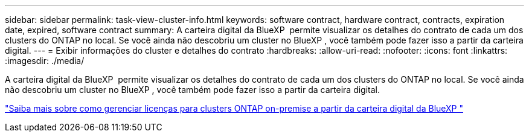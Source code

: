 ---
sidebar: sidebar 
permalink: task-view-cluster-info.html 
keywords: software contract, hardware contract, contracts, expiration date, expired, software contract 
summary: A carteira digital da BlueXP  permite visualizar os detalhes do contrato de cada um dos clusters do ONTAP no local. Se você ainda não descobriu um cluster no BlueXP , você também pode fazer isso a partir da carteira digital. 
---
= Exibir informações do cluster e detalhes do contrato
:hardbreaks:
:allow-uri-read: 
:nofooter: 
:icons: font
:linkattrs: 
:imagesdir: ./media/


[role="lead"]
A carteira digital da BlueXP  permite visualizar os detalhes do contrato de cada um dos clusters do ONTAP no local. Se você ainda não descobriu um cluster no BlueXP , você também pode fazer isso a partir da carteira digital.

https://docs.netapp.com/us-en/bluexp-digital-wallet/task-manage-on-prem-clusters.html["Saiba mais sobre como gerenciar licenças para clusters ONTAP on-premise a partir da carteira digital da BlueXP "^]
